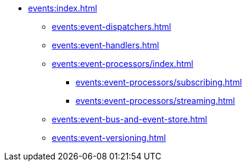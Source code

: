 
* xref:events:index.adoc[]
** xref:events:event-dispatchers.adoc[]
** xref:events:event-handlers.adoc[]

** xref:events:event-processors/index.adoc[]
*** xref:events:event-processors/subscribing.adoc[]
*** xref:events:event-processors/streaming.adoc[]

** xref:events:event-bus-and-event-store.adoc[]
** xref:events:event-versioning.adoc[]